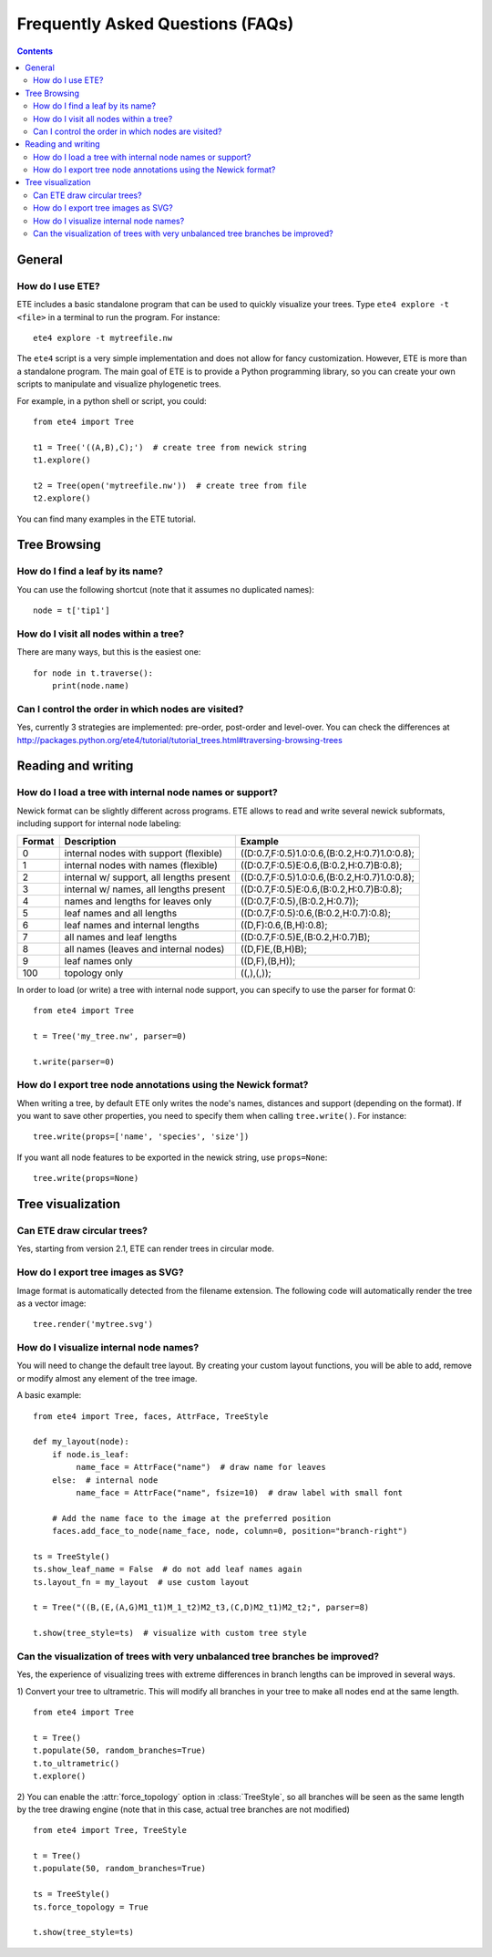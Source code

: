 Frequently Asked Questions (FAQs)
=================================

.. contents::


General
-------

How do I use ETE?
~~~~~~~~~~~~~~~~~

ETE includes a basic standalone program that can be used to quickly
visualize your trees. Type ``ete4 explore -t <file>`` in a terminal to
run the program. For instance::

  ete4 explore -t mytreefile.nw

The ``ete4`` script is a very simple implementation and does not allow
for fancy customization. However, ETE is more than a standalone
program. The main goal of ETE is to provide a Python programming
library, so you can create your own scripts to manipulate and
visualize phylogenetic trees.

For example, in a python shell or script, you could::

  from ete4 import Tree

  t1 = Tree('((A,B),C);')  # create tree from newick string
  t1.explore()

  t2 = Tree(open('mytreefile.nw'))  # create tree from file
  t2.explore()


You can find many examples in the ETE tutorial.


Tree Browsing
-------------

How do I find a leaf by its name?
~~~~~~~~~~~~~~~~~~~~~~~~~~~~~~~~~

You can use the following shortcut (note that it assumes no duplicated
names)::

  node = t['tip1']


How do I visit all nodes within a tree?
~~~~~~~~~~~~~~~~~~~~~~~~~~~~~~~~~~~~~~~

There are many ways, but this is the easiest one::

  for node in t.traverse():
      print(node.name)


Can I control the order in which nodes are visited?
~~~~~~~~~~~~~~~~~~~~~~~~~~~~~~~~~~~~~~~~~~~~~~~~~~~

Yes, currently 3 strategies are implemented: pre-order, post-order and
level-over. You can check the differences at
http://packages.python.org/ete4/tutorial/tutorial_trees.html#traversing-browsing-trees


Reading and writing
-------------------

How do I load a tree with internal node names or support?
~~~~~~~~~~~~~~~~~~~~~~~~~~~~~~~~~~~~~~~~~~~~~~~~~~~~~~~~~

Newick format can be slightly different across programs. ETE allows to
read and write several newick subformats, including support for
internal node labeling:

.. table::

  ====== ========================================= =============================================
  Format Description                               Example
  ====== ========================================= =============================================
  0      internal nodes with support (flexible)    ((D:0.7,F:0.5)1.0:0.6,(B:0.2,H:0.7)1.0:0.8);
  1      internal nodes with names (flexible)      ((D:0.7,F:0.5)E:0.6,(B:0.2,H:0.7)B:0.8);
  2      internal w/ support, all lengths present  ((D:0.7,F:0.5)1.0:0.6,(B:0.2,H:0.7)1.0:0.8);
  3      internal w/ names, all lengths present    ((D:0.7,F:0.5)E:0.6,(B:0.2,H:0.7)B:0.8);
  4      names and lengths for leaves only         ((D:0.7,F:0.5),(B:0.2,H:0.7));
  5      leaf names and all lengths                ((D:0.7,F:0.5):0.6,(B:0.2,H:0.7):0.8);
  6      leaf names and internal lengths           ((D,F):0.6,(B,H):0.8);
  7      all names and leaf lengths                ((D:0.7,F:0.5)E,(B:0.2,H:0.7)B);
  8      all names (leaves and internal nodes)     ((D,F)E,(B,H)B);
  9      leaf names only                           ((D,F),(B,H));
  100    topology only                             ((,),(,));
  ====== ========================================= =============================================

In order to load (or write) a tree with internal node support, you can
specify to use the parser for format 0::

  from ete4 import Tree

  t = Tree('my_tree.nw', parser=0)

  t.write(parser=0)


How do I export tree node annotations using the Newick format?
~~~~~~~~~~~~~~~~~~~~~~~~~~~~~~~~~~~~~~~~~~~~~~~~~~~~~~~~~~~~~~

When writing a tree, by default ETE only writes the node's names,
distances and support (depending on the format). If you want to save
other properties, you need to specify them when calling
``tree.write()``. For instance::

  tree.write(props=['name', 'species', 'size'])

If you want all node features to be exported in the newick string, use
``props=None``::

  tree.write(props=None)


Tree visualization
------------------

Can ETE draw circular trees?
~~~~~~~~~~~~~~~~~~~~~~~~~~~~

Yes, starting from version 2.1, ETE can render trees in circular
mode.


How do I export tree images as SVG?
~~~~~~~~~~~~~~~~~~~~~~~~~~~~~~~~~~~

Image format is automatically detected from the filename extension.
The following code will automatically render the tree as a vector
image::

  tree.render('mytree.svg')


How do I visualize internal node names?
~~~~~~~~~~~~~~~~~~~~~~~~~~~~~~~~~~~~~~~

You will need to change the default tree layout. By creating your
custom layout functions, you will be able to add, remove or modify
almost any element of the tree image.

A basic example::

  from ete4 import Tree, faces, AttrFace, TreeStyle

  def my_layout(node):
      if node.is_leaf:
           name_face = AttrFace("name")  # draw name for leaves
      else:  # internal node
           name_face = AttrFace("name", fsize=10)  # draw label with small font

      # Add the name face to the image at the preferred position
      faces.add_face_to_node(name_face, node, column=0, position="branch-right")

  ts = TreeStyle()
  ts.show_leaf_name = False  # do not add leaf names again
  ts.layout_fn = my_layout  # use custom layout

  t = Tree("((B,(E,(A,G)M1_t1)M_1_t2)M2_t3,(C,D)M2_t1)M2_t2;", parser=8)

  t.show(tree_style=ts)  # visualize with custom tree style


Can the visualization of trees with very unbalanced tree branches be improved?
~~~~~~~~~~~~~~~~~~~~~~~~~~~~~~~~~~~~~~~~~~~~~~~~~~~~~~~~~~~~~~~~~~~~~~~~~~~~~~

Yes, the experience of visualizing trees with extreme differences in
branch lengths can be improved in several ways.

1) Convert your tree to ultrametric. This will modify all branches in
your tree to make all nodes end at the same length.

::

  from ete4 import Tree

  t = Tree()
  t.populate(50, random_branches=True)
  t.to_ultrametric()
  t.explore()


2) You can enable the :attr:`force_topology` option in
:class:`TreeStyle`, so all branches will be seen as the same length by
the tree drawing engine (note that in this case, actual tree branches
are not modified)

::

  from ete4 import Tree, TreeStyle

  t = Tree()
  t.populate(50, random_branches=True)

  ts = TreeStyle()
  ts.force_topology = True

  t.show(tree_style=ts)
